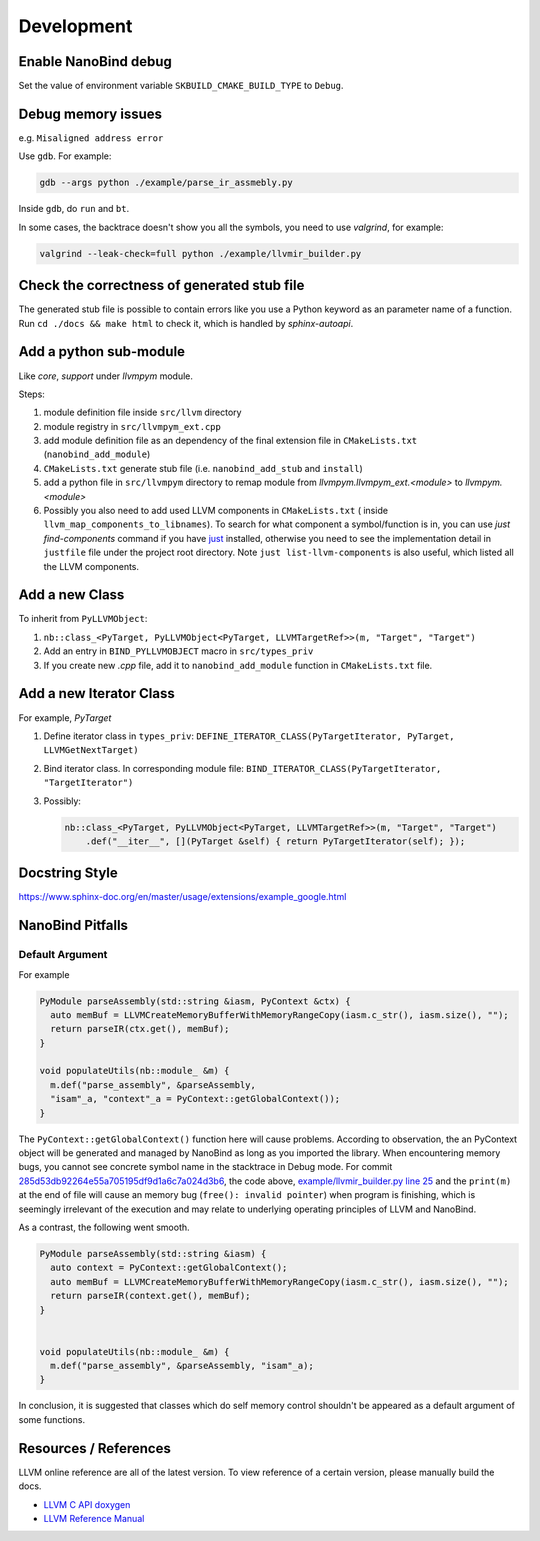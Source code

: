 Development
===========

Enable NanoBind debug
---------------------

Set the value of environment variable ``SKBUILD_CMAKE_BUILD_TYPE`` to ``Debug``.

Debug memory issues
-------------------

e.g. ``Misaligned address error``

Use ``gdb``. For example:

.. code-block:: bash

   gdb --args python ./example/parse_ir_assmebly.py

Inside ``gdb``, do ``run`` and ``bt``.

In some cases, the backtrace doesn't show you all the symbols, you need to use `valgrind`,
for example:

.. code-block:: bash

   valgrind --leak-check=full python ./example/llvmir_builder.py


Check the correctness of generated stub file
--------------------------------------------

The generated stub file is possible to contain errors like you use a Python keyword
as an parameter name of a function. Run ``cd ./docs && make html`` to check it, which
is handled by *sphinx-autoapi*.



Add a python sub-module
-------------------------

Like `core`, `support` under `llvmpym` module.

Steps:

#. module definition file inside ``src/llvm`` directory
#. module registry in ``src/llvmpym_ext.cpp``
#. add module definition file as an dependency of the final extension file in ``CMakeLists.txt``
   (``nanobind_add_module``)
#. ``CMakeLists.txt`` generate stub file (i.e. ``nanobind_add_stub`` and ``install``)
#. add a python file in ``src/llvmpym`` directory to remap module from
   `llvmpym.llvmpym_ext.<module>` to `llvmpym.<module>`
#. Possibly you also need to add used LLVM components in ``CMakeLists.txt`` (
   inside ``llvm_map_components_to_libnames``). To search for what component
   a symbol/function is in, you can use `just find-components` command if you have
   `just <https://github.com/casey/just>`_ installed, otherwise you need to see
   the implementation detail in ``justfile`` file under the project root directory.
   Note ``just list-llvm-components`` is also useful, which listed all the
   LLVM components.


Add a new Class
----------------

To inherit from ``PyLLVMObject``:

#. ``nb::class_<PyTarget, PyLLVMObject<PyTarget, LLVMTargetRef>>(m, "Target", "Target")``
#. Add an entry in ``BIND_PYLLVMOBJECT`` macro in ``src/types_priv``
#. If you create new `.cpp` file, add it to ``nanobind_add_module`` function in
   ``CMakeLists.txt`` file.

Add a new Iterator Class
-------------------------

For example, `PyTarget`

#. Define iterator class in ``types_priv``: ``DEFINE_ITERATOR_CLASS(PyTargetIterator, PyTarget, LLVMGetNextTarget)``
#. Bind iterator class. In corresponding module file: ``BIND_ITERATOR_CLASS(PyTargetIterator, "TargetIterator")``
#. Possibly:

   .. code-block:: c++

      nb::class_<PyTarget, PyLLVMObject<PyTarget, LLVMTargetRef>>(m, "Target", "Target")
          .def("__iter__", [](PyTarget &self) { return PyTargetIterator(self); });


Docstring Style
----------------

https://www.sphinx-doc.org/en/master/usage/extensions/example_google.html

          
NanoBind Pitfalls
-----------------

Default Argument
^^^^^^^^^^^^^^^^^^

For example

.. code-block:: cpp

   PyModule parseAssembly(std::string &iasm, PyContext &ctx) {
     auto memBuf = LLVMCreateMemoryBufferWithMemoryRangeCopy(iasm.c_str(), iasm.size(), "");
     return parseIR(ctx.get(), memBuf);
   }

   void populateUtils(nb::module_ &m) {
     m.def("parse_assembly", &parseAssembly,
     "isam"_a, "context"_a = PyContext::getGlobalContext());
   }

The ``PyContext::getGlobalContext()`` function here will cause problems. According
to observation, the an PyContext object will be generated and managed by NanoBind
as long as you imported the library. When encountering memory bugs, you cannot see
concrete symbol name in the stacktrace in Debug mode. For commit
`285d53db92264e55a705195df9d1a6c7a024d3b6 <https://github.com/Ziqi-Yang/llvmpym/commit/285d53db92264e55a705195df9d1a6c7a024d3b6>`_, the code above, `example/llvmir_builder.py line 25 <https://github.com/Ziqi-Yang/llvmpym/blob/285d53db92264e55a705195df9d1a6c7a024d3b6/example/llvmir_builder.py#L25>`_ and the ``print(m)`` at the end of file will cause an memory bug (``free(): invalid pointer``)
when program is finishing, which is seemingly irrelevant of the execution
and may relate to underlying operating principles of LLVM and NanoBind.

As a contrast, the following went smooth.
   
.. code-block:: cpp

   PyModule parseAssembly(std::string &iasm) {
     auto context = PyContext::getGlobalContext();
     auto memBuf = LLVMCreateMemoryBufferWithMemoryRangeCopy(iasm.c_str(), iasm.size(), "");
     return parseIR(context.get(), memBuf);
   }


   void populateUtils(nb::module_ &m) {
     m.def("parse_assembly", &parseAssembly, "isam"_a);
   }

In conclusion, it is suggested that classes which do self memory control shouldn't be
appeared as a default argument of some functions.


Resources / References
----------------------

LLVM online reference are all of the latest version. To view reference of a certain version,
please manually build the docs.

- `LLVM C API doxygen <https://llvm.org/docs/doxygen/group__LLVMCCore.html>`_
- `LLVM Reference Manual <https://llvm.org/docs/LangRef.html>`_

